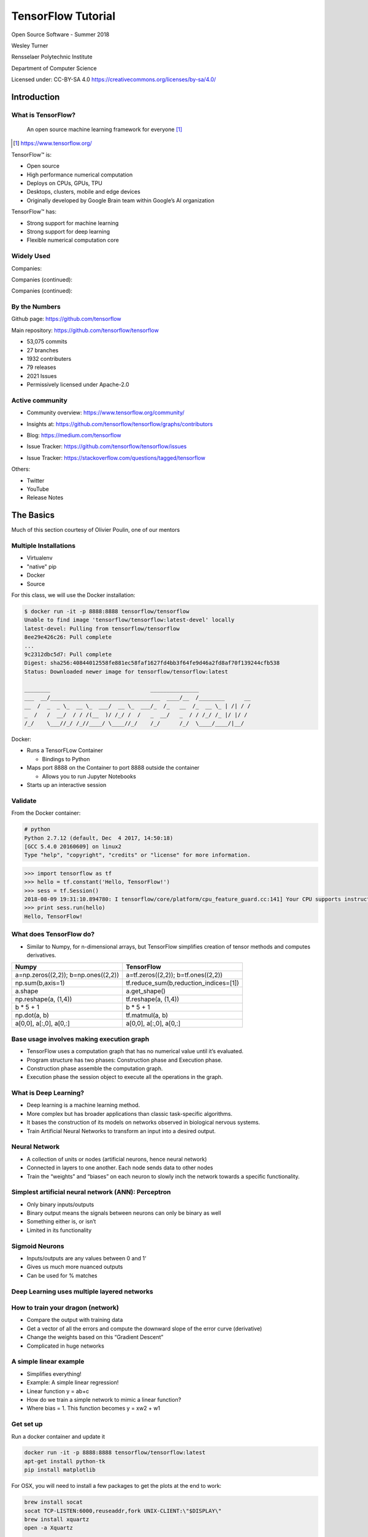 TensorFlow Tutorial
###################

Open Source Software - Summer 2018

Wesley Turner

Rensselaer Polytechnic Institute

Department of Computer Science

.. nextslide::

Licensed under: CC-BY-SA 4.0 https://creativecommons.org/licenses/by-sa/4.0/

Introduction
============

What is TensorFlow?
-------------------

.. pull-quote:: An open source machine learning framework for everyone [1]_

.. [1] https://www.tensorflow.org/

.. nextslide::

TensorFlow™ is:

* Open source 
  
* High performance numerical computation
  
* Deploys on  CPUs, GPUs, TPU
  
* Desktops, clusters, mobile and edge devices
 
* Originally developed by Google Brain team within Google’s AI organization
  
.. nextslide::

TensorFlow™ has:

* Strong support for machine learning 
  
* Strong support for deep learning
 
* Flexible numerical computation core

Widely Used
-----------

Companies:

.. image:: static/Companies1.png

.. nextslide::

Companies (continued):

.. image:: static/Companies2.png

.. nextslide::

Companies (continued):

.. image:: static/Companies3.png

By the Numbers
--------------

Github page: https://github.com/tensorflow

.. image:: static/github1.png

.. nextslide::

Main repository: https://github.com/tensorflow/tensorflow

* 53,075 commits

* 27 branches

* 1932 contributers

* 79 releases

* 2021 Issues

* Permissively licensed under Apache-2.0

.. image:: static/License.png

.. nextslide::

Active community
----------------

* Community overview: https://www.tensorflow.org/community/

.. image:: static/Community.png

.. nextslide::

* Insights at: https://github.com/tensorflow/tensorflow/graphs/contributors

.. image:: static/github2.png

.. nextslide::

* Blog: https://medium.com/tensorflow

.. image:: static/Blog.png

.. nextslide::

* Issue Tracker: https://github.com/tensorflow/tensorflow/issues

.. image:: static/Issues.png

.. nextslide::

* Issue Tracker: https://stackoverflow.com/questions/tagged/tensorflow

.. image:: static/StackOverflow.png

.. nextslide::

Others:

* Twitter

* YouTube

* Release Notes

The Basics
==========

Much of this section courtesy of Olivier Poulin, one of our mentors

Multiple Installations
----------------------

* Virtualenv
 
* "native" pip

* Docker

* Source

.. nextslide::

For this class, we will use the Docker installation:

.. code-block:: console

  $ docker run -it -p 8888:8888 tensorflow/tensorflow
  Unable to find image 'tensorflow/tensorflow:latest-devel' locally
  latest-devel: Pulling from tensorflow/tensorflow
  8ee29e426c26: Pull complete 
  ...
  9c2312dbc5d7: Pull complete 
  Digest: sha256:40844012558fe881ec58faf1627fd4bb3f64fe9d46a2fd8af70f139244cfb538
  Status: Downloaded newer image for tensorflow/tensorflow:latest
  
  ________                               _______________                
  ___  __/__________________________________  ____/__  /________      __
  __  /  _  _ \_  __ \_  ___/  __ \_  ___/_  /_   __  /_  __ \_ | /| / /
  _  /   /  __/  / / /(__  )/ /_/ /  /   _  __/   _  / / /_/ /_ |/ |/ / 
  /_/    \___//_/ /_//____/ \____//_/    /_/      /_/  \____/____/|__/

.. nextslide::

Docker:

* Runs a TensorFLow Container

  * Bindings to Python

* Maps port 8888 on the Container to port 8888 outside the container

  * Allows you to run Jupyter Notebooks

* Starts up an interactive session

Validate
--------

From the Docker container:

.. code-block:: console

  # python
  Python 2.7.12 (default, Dec  4 2017, 14:50:18) 
  [GCC 5.4.0 20160609] on linux2
  Type "help", "copyright", "credits" or "license" for more information.

.. code-block:: python

  >>> import tensorflow as tf
  >>> hello = tf.constant('Hello, TensorFlow!')
  >>> sess = tf.Session()
  2018-08-09 19:31:10.894780: I tensorflow/core/platform/cpu_feature_guard.cc:141] Your CPU supports instructions that this TensorFlow binary was not compiled to use: AVX2 FMA
  >>> print sess.run(hello) 
  Hello, TensorFlow!

What does TensorFlow do?
------------------------

* Similar to Numpy, for n-dimensional arrays, but TensorFlow simplifies creation of tensor methods and computes derivatives.

+----------------------------------------+----------------------------------------+
| Numpy                                  | TensorFlow                             |
+========================================+========================================+
| a=np.zeros((2,2)); b=np.ones((2,2))    | a=tf.zeros((2,2)); b=tf.ones((2,2))    |
+----------------------------------------+----------------------------------------+
| np.sum(b,axis=1)                       | tf.reduce_sum(b,reduction_indices=[1]) |
+----------------------------------------+----------------------------------------+
| a.shape                                | a.get_shape()                          |
+----------------------------------------+----------------------------------------+
| np.reshape(a, (1,4))                   | tf.reshape(a, (1,4))                   |
+----------------------------------------+----------------------------------------+
| b * 5 + 1                              | b * 5 + 1                              |
+----------------------------------------+----------------------------------------+
| np.dot(a, b)                           | tf.matmul(a, b)                        |
+----------------------------------------+----------------------------------------+
| a[0,0], a[:,0], a[0,:]                 | a[0,0], a[:,0], a[0,:]                 |
+----------------------------------------+----------------------------------------+

Base usage involves making execution graph
------------------------------------------
* TensorFlow uses a computation graph that has no numerical value until it’s evaluated.
* Program structure has two phases: Construction phase and Execution phase.
* Construction phase assemble the computation graph. 
* Execution phase the session object to execute all the operations in the graph.

.. image:: static/ex_graph.png

What is Deep Learning?
----------------------
* Deep learning is a machine learning method.
* More complex but has broader applications than classic task-specific algorithms.
* It bases the construction of its models on networks observed in biological nervous systems.
* Train Artificial Neural Networks to transform an input into a desired output. 

Neural Network
--------------
* A collection of units or nodes (artificial neurons, hence neural network)
* Connected in layers to one another. Each node sends data to other nodes
* Train the “weights” and “biases” on each neuron to slowly inch the network towards a specific functionality.

.. image:: static/Neural_Net.png

Simplest artificial neural network (ANN): Perceptron
----------------------------------------------------

* Only binary inputs/outputs
* Binary output means the signals between neurons can only be binary as well
* Something either is, or isn’t
* Limited in its functionality

.. image:: static/perceptron.png

Sigmoid Neurons
---------------

* Inputs/outputs are any values between 0 and 1‘
* Gives us much more nuanced outputs
* Can be used for % matches

.. image:: static/formula.png

.. image:: static/sigmoid.png

Deep Learning uses multiple layered networks
--------------------------------------------

.. image:: static/deep.png

How to train your dragon (network)
----------------------------------

* Compare the output with training data
* Get a vector of all the errors and compute the downward slope of the error curve (derivative)
* Change the weights based on this “Gradient Descent”
* Complicated in huge networks

.. image:: static/training.png

A simple linear example
-----------------------

* Simplifies everything!
* Example:  A simple linear regression!
* Linear function y = ab+c
* How do we train a simple network to mimic a linear function?
* Where bias = 1. This function becomes y = xw2 + w1

.. image:: static/simple.png

Get set up
----------

Run a docker container and update it

.. code-block:: console

  docker run -it -p 8888:8888 tensorflow/tensorflow:latest
  apt-get install python-tk
  pip install matplotlib

For OSX, you will need to install a few packages to get the plots at the end to work:

.. code-block:: console

  brew install socat
  socat TCP-LISTEN:6000,reuseaddr,fork UNIX-CLIENT:\"$DISPLAY\"
  brew install xquartz
  open -a Xquartz

  Then set Allow connections from network clients in the pop up

Run a simple example
--------------------

Imports:

.. code-block:: python

  import tensorflow as tf
  import numpy as np
  import matplotlib.pyplot as plt

Set up the system:

.. code-block:: python

  # Set up the data with a noisy linear relationship between X and Y
  # y = -4x - 2 (gaussian, mean 0, stddev 1)
  # bias is the coefficient of the contant term (1)
  num_examples = 50
  X = np.array([np.linspace(-2, 4, num_examples), \
    np.linspace(-6, 6, num_examples)])
  X += np.random.randn(2, num_examples)
  x, y = X
  bias_with_x = np.array([(1.0, a) for a in x]).astype(np.float32)

.. nextslide::

Training parameters:

.. code-block:: python

  # Keep track of losses to plot later
  losses = []
  # How many iteration of training
  training_steps = 50
  # Learning rate (step size to control gradient descent). Too large 
  # and you may jump past minima, too small and it takes forever.
  learning_rate = 0.002

.. nextslide::

Set up the TensorFlow graph:

.. code-block:: python

  with tf.Session() as sess:
    # Set up all the tensors. The input layer is x and bias
    input = tf.constant(bias_with_x)
    # Our output are the y values as a column vector
    target = tf.constant(np.transpose([y]).astype(np.float32))
    # Weights are what we are changing. Initialize them to random
    # values (gaussian, mean 0, stddev 0.1)
    weights = tf.Variable(tf.random_normal([2, 1], 0, 0.1))
    # Now initialize the variables
    tf.global_variables_initializer().run()

.. nextslide::

Still within the with:

.. code-block:: python

  # with tf.Session() as sess:
    #
    # Set up the operations that will run in the loop
    # For all x values, generate an estimate for y given our current
    # weights. I.e. y^ = w2 * x + w1 * bias
    yhat = tf.matmul(input, weights)
    # The error is our estimate minus the measured
    yerror = tf.subtract(yhat, target)
    # Use the L2 magnitude over all estimates as the error function
    loss = tf.nn.l2_loss(yerror)
    # Now do gradient descent to optimize the weights.
    update_weights = tf.train.GradientDescentOptimizer(learning_rate).\
    minimize(loss)

.. nextslide::

Still within the with:

.. code-block:: python

  # with tf.Session() as sess:
    #
    # We have defined all the tensors, run the initialization and
    # set up the execution graph to run the training data. Now repeatedly
    # call the training operation to execute gradient descent and 
    # optimize the weights.
    for _ in range(training_steps):
        # Run an iteration of gradient descent
        sess.run(update_weights)
        # Save our loss magnitude so we can plot it later.
        losses.append(loss.eval())
    # When we are done training, get the final values for the charts.
    betas = weights.eval()
    yhat = yhat.eval()

.. nextslide::

Still within the with:

.. code-block:: python

  # Show the results
  fig, (ax1, ax2) = plt.subplots(1,2)
  plt.subplots_adjust(wspace=0.3)
  fig.set_size_inches(10, 4)
  ax1.scatter(x, y, alpha=0.7)
  ax1.scatter(x, np.transpose(yhat)[0], c="g", alpha=0.6)
  line_x_range = (-4, 6)
  ax1.plot(line_x_range, [betas[0] + a * betas[1] \
    for a in line_x_range], "g", alpha=0.6)
  ax2.plot(range(0, training_steps), losses)
  ax2.set_ylabel("Loss")
  ax2.set_xlabel("Training steps")
  plt.show()

Using TensorFlow
================

Tutorial
--------

Of course, Google has us covered:
https://www.youtube.com/watch?v=tjsHSIG8I08

.. image:: static/Video.png

.. nextslide::

Website from the video:
https://github.com/tensorflow/workshops

.. image:: static/Workshop.png

.. nextslide::

Other links:

* https://colab.research.google.com/

* https://js.tensorflow.org/

* https://ai.google/education/

